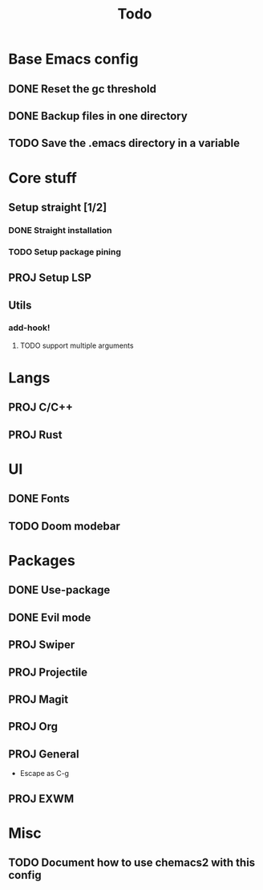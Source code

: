 #+TITLE: Todo

* Base Emacs config
** DONE Reset the gc threshold
CLOSED: [2021-10-22 ven. 11:25  ]
** DONE Backup files in one directory
CLOSED: [2021-10-25 lun. 10:45]
** TODO Save the .emacs directory in a variable

* Core stuff
** Setup straight [1/2]
*** DONE Straight installation
CLOSED: [2021-10-25 lun. 10:48]
*** TODO Setup package pining
** PROJ Setup LSP
** Utils
*** add-hook!
**** TODO support multiple arguments
* Langs
** PROJ C/C++
** PROJ Rust
* UI
** DONE Fonts
CLOSED: [2021-11-03 mer. 10:51]
** TODO Doom modebar
* Packages
** DONE Use-package
CLOSED: [2021-11-03 mer. 10:51]
** DONE Evil mode
CLOSED: [2021-10-25 lun. 10:39]
** PROJ Swiper
** PROJ Projectile
** PROJ Magit
** PROJ Org
** PROJ General
- Escape as C-g
** PROJ EXWM
* Misc
** TODO Document how to use chemacs2 with this config
